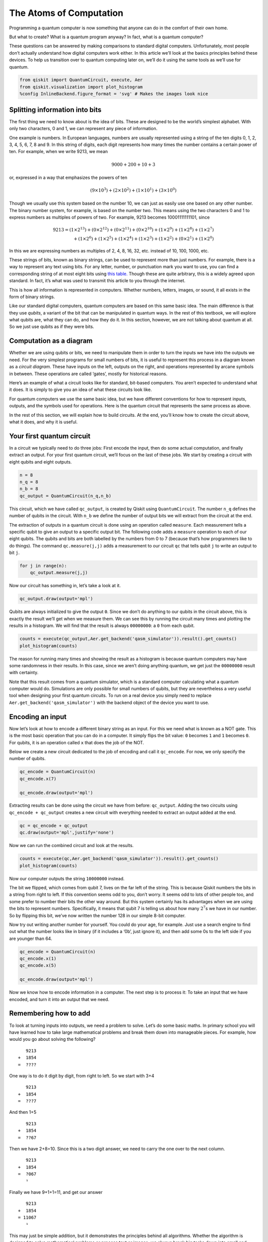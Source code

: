 The Atoms of Computation
========================

Programming a quantum computer is now something that anyone can do in
the comfort of their own home.

But what to create? What is a quantum program anyway? In fact, what is a
quantum computer?

These questions can be answered by making comparisons to standard
digital computers. Unfortunately, most people don’t actually understand
how digital computers work either. In this article we’ll look at the
basics principles behind these devices. To help us transition over to
quantum computing later on, we’ll do it using the same tools as we’ll
use for quantum.

.. code:: python

   from qiskit import QuantumCircuit, execute, Aer
   from qiskit.visualization import plot_histogram
   %config InlineBackend.figure_format = 'svg' # Makes the images look nice

Splitting information into bits
~~~~~~~~~~~~~~~~~~~~~~~~~~~~~~~

The first thing we need to know about is the idea of bits. These are
designed to be the world’s simplest alphabet. With only two characters,
0 and 1, we can represent any piece of information.

One example is numbers. In European languages, numbers are usually
represented using a string of the ten digits 0, 1, 2, 3, 4, 5, 6, 7, 8
and 9. In this string of digits, each digit represents how many times
the number contains a certain power of ten. For example, when we write
9213, we mean

.. math::  9000 + 200 + 10 + 3 

or, expressed in a way that emphasizes the powers of ten

.. math::  (9\times10^3) + (2\times10^2) + (1\times10^1) + (3\times10^0) 

Though we usually use this system based on the number 10, we can just as
easily use one based on any other number. The binary number system, for
example, is based on the number two. This means using the two characters
0 and 1 to express numbers as multiples of powers of two. For example,
9213 becomes 10001111111101, since

.. math::  9213  = (1 \times 2^{13}) + (0 \times 2^{12}) + (0 \times 2^{11})+ (0 \times 2^{10}) +(1 \times 2^9) + (1 \times 2^8) + (1 \times 2^7) \\\\ \,\,\,   + (1 \times 2^6) + (1 \times 2^5) + (1 \times 2^4) + (1 \times 2^3) + (1 \times 2^2) + (0 \times 2^1) + (1 \times 2^0) 

In this we are expressing numbers as multiples of 2, 4, 8, 16, 32, etc.
instead of 10, 100, 1000, etc.

These strings of bits, known as binary strings, can be used to represent
more than just numbers. For example, there is a way to represent any
text using bits. For any letter, number, or punctuation mark you want to
use, you can find a corresponding string of at most eight bits using
`this
table. <https://www.ibm.com/support/knowledgecenter/en/ssw_aix_72/com.ibm.aix.networkcomm/conversion_table.htm>`__
Though these are quite arbitrary, this is a widely agreed upon standard.
In fact, it’s what was used to transmit this article to you through the
internet.

This is how all information is represented in computers. Whether
numbers, letters, images, or sound, it all exists in the form of binary
strings.

Like our standard digital computers, quantum computers are based on this
same basic idea. The main difference is that they use *qubits*, a
variant of the bit that can be manipulated in quantum ways. In the rest
of this textbook, we will explore what qubits are, what they can do, and
how they do it. In this section, however, we are not talking about
quantum at all. So we just use qubits as if they were bits.

Computation as a diagram
~~~~~~~~~~~~~~~~~~~~~~~~

Whether we are using qubits or bits, we need to manipulate them in order
to turn the inputs we have into the outputs we need. For the very
simplest programs for small numbers of bits, it is useful to represent
this process in a diagram known as a *circuit diagram*. These have
inputs on the left, outputs on the right, and operations represented by
arcane symbols in between. These operations are called ‘gates’, mostly
for historical reasons.

Here’s an example of what a circuit looks like for standard, bit-based
computers. You aren’t expected to understand what it does. It is simply
to give you an idea of what these circuits look like.

For quantum computers we use the same basic idea, but we have different
conventions for how to represent inputs, outputs, and the symbols used
for operations. Here is the quantum circuit that represents the same
process as above.

In the rest of this section, we will explain how to build circuits. At
the end, you’ll know how to create the circuit above, what it does, and
why it is useful.

Your first quantum circuit
~~~~~~~~~~~~~~~~~~~~~~~~~~

In a circuit we typically need to do three jobs: First encode the input,
then do some actual computation, and finally extract an output. For your
first quantum circuit, we’ll focus on the last of these jobs. We start
by creating a circuit with eight qubits and eight outputs.

.. code:: python

   n = 8
   n_q = 8
   n_b = 8
   qc_output = QuantumCircuit(n_q,n_b)

This circuit, which we have called ``qc_output``, is created by Qiskit
using ``QuantumCircuit``. The number ``n_q`` defines the number of
qubits in the circuit. With ``n_b`` we define the number of output bits
we will extract from the circuit at the end.

The extraction of outputs in a quantum circuit is done using an
operation called ``measure``. Each measurement tells a specific qubit to
give an output to a specific output bit. The following code adds a
``measure`` operation to each of our eight qubits. The qubits and bits
are both labelled by the numbers from 0 to 7 (because that’s how
programmers like to do things). The command ``qc.measure(j,j)`` adds a
measurement to our circuit ``qc`` that tells qubit ``j`` to write an
output to bit ``j``.

.. code:: python

   for j in range(n):
       qc_output.measure(j,j)

Now our circuit has something in, let’s take a look at it.

.. code:: python

   qc_output.draw(output='mpl')

Qubits are always initialized to give the output ``0``. Since we don’t
do anything to our qubits in the circuit above, this is exactly the
result we’ll get when we measure them. We can see this by running the
circuit many times and plotting the results in a histogram. We will find
that the result is always ``00000000``: a ``0`` from each qubit.

.. code:: python

   counts = execute(qc_output,Aer.get_backend('qasm_simulator')).result().get_counts()
   plot_histogram(counts)

The reason for running many times and showing the result as a histogram
is because quantum computers may have some randomness in their results.
In this case, since we aren’t doing anything quantum, we get just the
``00000000`` result with certainty.

Note that this result comes from a quantum simulator, which is a
standard computer calculating what a quantum computer would do.
Simulations are only possible for small numbers of qubits, but they are
nevertheless a very useful tool when designing your first quantum
circuits. To run on a real device you simply need to replace
``Aer.get_backend('qasm_simulator')`` with the backend object of the
device you want to use.

Encoding an input
~~~~~~~~~~~~~~~~~

Now let’s look at how to encode a different binary string as an input.
For this we need what is known as a NOT gate. This is the most basic
operation that you can do in a computer. It simply flips the bit value:
``0`` becomes ``1`` and ``1`` becomes ``0``. For qubits, it is an
operation called ``x`` that does the job of the NOT.

Below we create a new circuit dedicated to the job of encoding and call
it ``qc_encode``. For now, we only specify the number of qubits.

.. code:: python

   qc_encode = QuantumCircuit(n)
   qc_encode.x(7)

   qc_encode.draw(output='mpl')

Extracting results can be done using the circuit we have from before:
``qc_output``. Adding the two circuits using ``qc_encode + qc_output``
creates a new circuit with everything needed to extract an output added
at the end.

.. code:: python

   qc = qc_encode + qc_output
   qc.draw(output='mpl',justify='none')

Now we can run the combined circuit and look at the results.

.. code:: python

   counts = execute(qc,Aer.get_backend('qasm_simulator')).result().get_counts()
   plot_histogram(counts)

Now our computer outputs the string ``10000000`` instead.

The bit we flipped, which comes from qubit 7, lives on the far left of
the string. This is because Qiskit numbers the bits in a string from
right to left. If this convention seems odd to you, don’t worry. It
seems odd to lots of other people too, and some prefer to number their
bits the other way around. But this system certainly has its advantages
when we are using the bits to represent numbers. Specifically, it means
that qubit 7 is telling us about how many :math:`2^7`\ s we have in our
number. So by flipping this bit, we’ve now written the number 128 in our
simple 8-bit computer.

Now try out writing another number for yourself. You could do your age,
for example. Just use a search engine to find out what the number looks
like in binary (if it includes a ‘0b’, just ignore it), and then add
some 0s to the left side if you are younger than 64.

.. code:: python

   qc_encode = QuantumCircuit(n)
   qc_encode.x(1)
   qc_encode.x(5)

   qc_encode.draw(output='mpl')

Now we know how to encode information in a computer. The next step is to
process it: To take an input that we have encoded, and turn it into an
output that we need.

Remembering how to add
~~~~~~~~~~~~~~~~~~~~~~

.. raw:: html

   <!-- #region -->

To look at turning inputs into outputs, we need a problem to solve.
Let’s do some basic maths. In primary school you will have learned how
to take large mathematical problems and break them down into manageable
pieces. For example, how would you go about solving the following?

::

      9213
   +  1854
   =  ????

One way is to do it digit by digit, from right to left. So we start with
3+4

::

      9213
   +  1854
   =  ???7

And then 1+5

::

      9213
   +  1854
   =  ??67

Then we have 2+8=10. Since this is a two digit answer, we need to carry
the one over to the next column.

::

      9213
   +  1854
   =  ?067
      ¹ 

Finally we have 9+1+1=11, and get our answer

::

      9213
   +  1854
   = 11067
      ¹ 

This may just be simple addition, but it demonstrates the principles
behind all algorithms. Whether the algorithm is designed to solve
mathematical problems or process text or images, we always break big
tasks down into small and simple steps.

To run on a computer, algorithms need to be compiled down to the
smallest and simplest steps possible. To see what these look like, let’s
do the above addition problem again, but in binary.

::

      10001111111101
   +  00011100111110
                                       
   =  ??????????????

Note that the second number has a bunch of extra 0s on the left. This
just serves to make the two strings the same length.

Our first task is to do the 1+0 for the column on the right. In binary,
as in any number system, the answer is 1. We get the same result for the
0+1 of the second column.

::

      10001111111101
   +  00011100111110

   =  ????????????11 

Next we have 1+1. As you’ll surely be aware, 1+1=2. In binary, the
number 2 is written ``10``, and so requires two bits. This means that we
need to carry the 1, just as we would for the number 10 in decimal.

::

      10001111111101
   +  00011100111110
   =  ???????????011 
                ¹ 

The next column now requires us to calculate ``1+1+1``. This means
adding three numbers together, so things are getting complicated for our
computer. But we can still compile it down to simpler operations, and do
it in a way that only ever requires us to add two bits together. For
this we can start with just the first two 1s.

::

      1
   +  1
   = 10

Now we need to add this ``10`` to the final ``1`` , which can be done
using our usual method of going through the columns.

::

     10
   + 01
   = 11

The final answer is ``11`` (also known as 3).

Now we can get back to the rest of the problem. With the answer of
``11``, we have another carry bit.

::

      10001111111101
   +  00011100111110
   =  ??????????1011
               ¹¹

So now we have another 1+1+1 to do. But we already know how to do that,
so it’s not a big deal.

In fact, everything left so far is something we already know how to do.
This is because, if you break everything down into adding just two bits,
there’s only four possible things you’ll ever need to calculate. Here
are the four basic sums (we’ll write all the answers with two bits to be
consistent).

::

   0+0 = 00 (in decimal, this is 0+0=0)
   0+1 = 01 (in decimal, this is 0+1=1)
   1+0 = 01 (in decimal, this is 1+0=1)
   1+1 = 10 (in decimal, this is 1+1=2)

This is called a *half adder*. If our computer can implement this, and
if it can chain many of them together, it can add anything.

Adding with Qiskit
~~~~~~~~~~~~~~~~~~

Let’s make our own half adder using Qiskit. This will include a part of
the circuit that encodes the input, a part that executes the algorithm,
and a part that extracts the result. The first part will need to be
changed whenever we want to use a new input, but the rest will always
remain the same.

.. raw:: html

   <!-- #region -->

The two bits we want to add are encoded in the qubits 0 and 1. The above
example encodes a ``1`` in both these qubits, and so it seeks to find
the solution of ``1+1``. The result will be a string of two bits, which
we will read out from the qubits 2 and 3. All that remains is to fill in
the actual program, which lives in the blank space in the middle.

The dashed lines in the image are just to distinguish the different
parts of the circuit (although they can have more interesting uses too).
They are made by using the ``barrier`` command.

The basic operations of computing are known as logic gates. We’ve
already used the NOT gate, but this is not enough to make our half
adder. We could only use it to manually write out the answers. But since
we want the computer to do the actual computing for us, we’ll need some
more powerful gates.

To see what we need, let’s take another look at what our half adder
needs to do.

::

   0+0 = 00
   0+1 = 01
   1+0 = 01
   1+1 = 10

The rightmost bit in all four of these answers is completely determined
by whether the two bits we are adding are the same or different. So for
``0+0`` and ``1+1``, where the two bits are equal, the rightmost bit of
the answer comes out ``0``. For ``0+1`` and ``1+0``, where we are adding
different bit values, the rightmost bit is ``1``.

To get this part of our solution correct, we need something that can
figure out whether two bits are different or not. Traditionally, in the
study of digital computation, this is called an XOR gate.

In quantum computers, the job of the XOR gate is done by the
controlled-NOT gate. Since that’s quite a long name, we usually just
call it the CNOT. In Qiskit its name is ``cx``, which is even shorter.
In circuit diagrams it is drawn as in the image below.

.. code:: python

   qc_cnot = QuantumCircuit(2)
   qc_cnot.cx(0,1)
   qc_cnot.draw(output='mpl')

This is applied to a pair of qubits. One acts as the control qubit (this
is the one with the little dot). The other acts as the *target qubit*
(with the big circle).

There are multiple ways to explain the effect of the CNOT. One is to say
that it looks at its two input bits to see whether they are the same or
different. Then it writes over the target qubit with the answer. The
target becomes ``0`` if they are the same, and ``1`` if they are
different.

Another way of explaining the CNOT is to say that it does a NOT on the
target if the control is ``1``, and does nothing otherwise. This
explanation is just as valid as the previous one (in fact, it’s the one
that gives the gate its name).

Try the CNOT out for yourself by trying each of the possible inputs. For
example, here’s a circuit that tests the CNOT with the input ``01``.

.. code:: python

   qc = QuantumCircuit(2,2)
   qc.x(0)
   qc.cx(0,1)
   qc.measure(0,0)
   qc.measure(1,1)
   qc.draw(output='mpl')

If you execute this circuit, you’ll find that the output is ``11``. We
can think of this happening because of either of the following reasons.

-  The CNOT calculates whether the input values are different and finds
   that they are, which means that it wants to output ``1``. It does
   this by writing over the state of qubit 1 (which, remember, is on the
   left of the bit string), turning ``01`` into ``11``.

-  The CNOT sees that qubit 0 is in state ``1``, and so applies a NOT to
   qubit 1. This flips the ``0`` of qubit 1 into a ``1``, and so turns
   ``01`` into ``11``.

For our half adder, we don’t want to overwrite one of our inputs.
Instead, we want to write the result on a different pair of qubits. For
this we can use two CNOTs.

.. code:: python

   qc_ha = QuantumCircuit(4,2)
   # encode inputs in qubits 0 and 1
   qc_ha.x(0) # For a=0, remove this line. For a=1, leave it.
   qc_ha.x(1) # For b=0, remove this line. For b=1, leave it.
   qc_ha.barrier()
   # use cnots to write the XOR of the inputs on qubit 2
   qc_ha.cx(0,2)
   qc_ha.cx(1,2)
   qc_ha.barrier()
   # extract outputs
   qc_ha.measure(2,0) # extract XOR value
   qc_ha.measure(3,1)

   qc_ha.draw(output='mpl')

We are now halfway to a fully working half adder. We just have the other
bit of the output left to do: the one that will live on qubit 4.

If you look again at the four possible sums, you’ll notice that there is
only one case for which this is ``1`` instead of ``0``:
``1+1``\ =\ ``10``. It happens only when both the bits we are adding are
``1``.

To calculate this part of the output, we could just get our computer to
look at whether both of the inputs are ``1``. If they are — and only if
they are — we need to do a NOT gate on qubit 4. That will flip it to the
required value of ``1`` for this case only, giving us the output we
need.

For this we need a new gate: like a CNOT, but controlled on two qubits
instead of just one. This will perform a NOT on the target qubit only
when both controls are in state ``1``. This new gate is called the
*Toffoli*. For those of you who are familiar with Boolean logic gates,
it is basically an AND gate.

In Qiskit, the Toffoli is represented with the ``ccx`` command.

.. code:: python

   qc_ha = QuantumCircuit(4,2)
   # encode inputs in qubits 0 and 1
   qc_ha.x(0) # For a=0, remove the this line. For a=1, leave it.
   qc_ha.x(1) # For b=0, remove the this line. For b=1, leave it.
   qc_ha.barrier()
   # use cnots to write the XOR of the inputs on qubit 2
   qc_ha.cx(0,2)
   qc_ha.cx(1,2)
   # use ccx to write the AND of the inputs on qubit 3
   qc_ha.ccx(0,1,3)
   qc_ha.barrier()
   # extract outputs
   qc_ha.measure(2,0) # extract XOR value
   qc_ha.measure(3,1) # extract AND value

   qc_ha.draw(output='mpl')

In this example we are calculating ``1+1``, because the two input bits
are both ``1``. Let’s see what we get.

.. code:: python

   counts = execute(qc_ha,Aer.get_backend('qasm_simulator')).result().get_counts()
   plot_histogram(counts)

The result is ``10``, which is the binary representation of the number
2. We have built a computer that can solve the famous mathematical
problem of 1+1!

Now you can try it out with the other three possible inputs, and show
that our algorithm gives the right results for those too.

The half adder contains everything you need for addition. With the NOT,
CNOT and Toffoli gates, we can create programs that add any set of
numbers of any size.

These three gates are enough to do everything else in computing too. In
fact, we can even do without the CNOT, and the NOT gate is only really
needed to create bits with value ``1``. The Toffoli gate is essentially
the atom of mathematics. It is the simplest element into which every
other problem-solving technique can be compiled.

As we’ll see, in quantum computing we split the atom.

.. code:: python

   import qiskit
   qiskit.__qiskit_version__

.. code:: python
